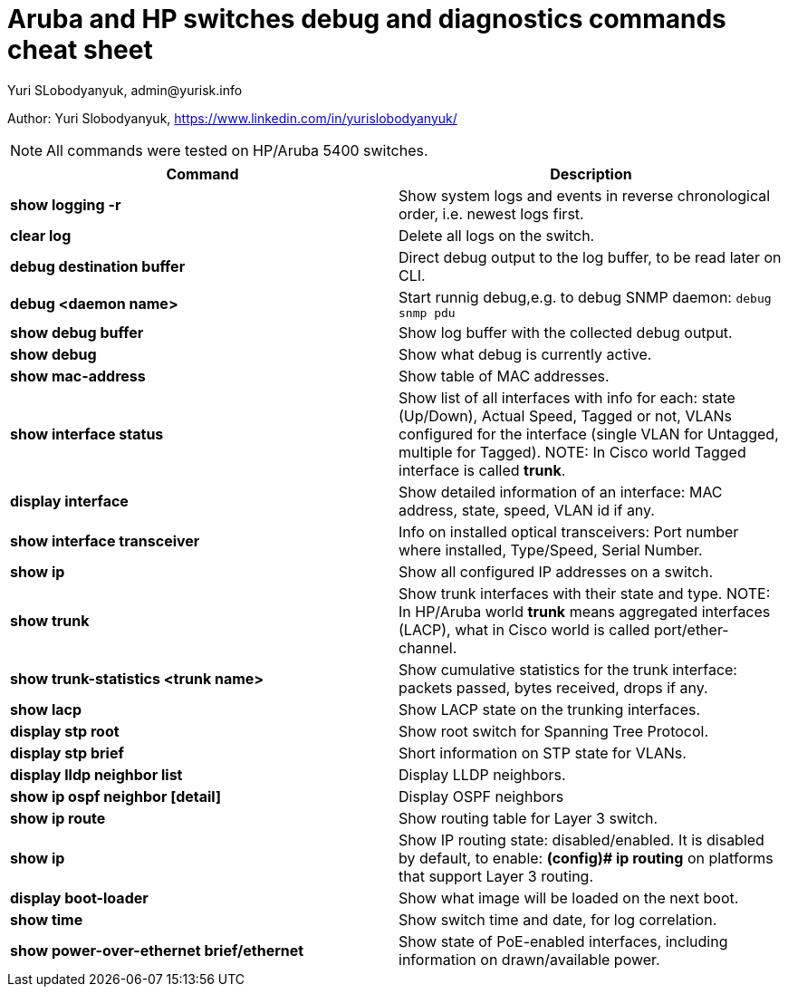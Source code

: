 = Aruba and HP switches debug and diagnostics commands cheat sheet
Yuri SLobodyanyuk, admin@yurisk.info
:homepage: https://yurisk.info

Author: Yuri Slobodyanyuk,  https://www.linkedin.com/in/yurislobodyanyuk/

NOTE: All commands were tested on HP/Aruba 5400 switches.

[cols=2,options="header"]
|===
|Command
|Description 

| *show logging -r*
| Show system logs and events in reverse chronological order, i.e. newest logs first.

|*clear log*
|Delete all logs on the switch.

|*debug destination buffer*
|Direct debug output to the log buffer, to be read later on CLI.

|*debug <daemon name>*
|Start runnig debug,e.g. to debug SNMP daemon: `debug snmp pdu`

|*show debug buffer*
|Show log buffer with the collected debug output.

|*show debug*
|Show what debug is currently active.

|*show mac-address*
|Show table of MAC addresses.

|*show interface status*
| Show list of all interfaces with info for each: state (Up/Down), Actual  Speed, Tagged or not, VLANs configured for the interface (single VLAN for Untagged, multiple for Tagged). NOTE: In Cisco world Tagged interface is called *trunk*.

|*display interface*
|Show detailed information of an interface: MAC address, state, speed, VLAN id if any. 

|*show interface transceiver*
|Info on installed optical transceivers: Port number where installed, Type/Speed, Serial Number.

|*show ip*
| Show all configured IP addresses on a switch.

|*show trunk*
| Show trunk interfaces with their state and type. NOTE: In HP/Aruba world *trunk* means aggregated interfaces (LACP), what in Cisco world is called port/ether-channel.

|*show trunk-statistics <trunk name>*
| Show cumulative statistics for the trunk interface: packets passed, bytes received, drops if any.

|*show lacp*
|Show LACP state on the trunking interfaces.

|*display stp root*
| Show root switch for Spanning Tree Protocol.

|*display stp brief*
| Short information on STP state for VLANs.

|*display lldp neighbor list*
|Display LLDP neighbors.


|*show ip ospf neighbor [detail]*
|Display OSPF neighbors

|*show ip route*
| Show routing table for Layer 3 switch.

|*show ip*
| Show IP routing state: disabled/enabled. It is disabled by default, to enable: *(config)# ip routing* on platforms that support Layer 3 routing.


|*display boot-loader*
| Show what image will be loaded on the next boot.


|*show time*
|Show switch time and date, for log correlation.


|*show power-over-ethernet brief/ethernet*
|Show state of PoE-enabled interfaces, including information on drawn/available
power.





|===




